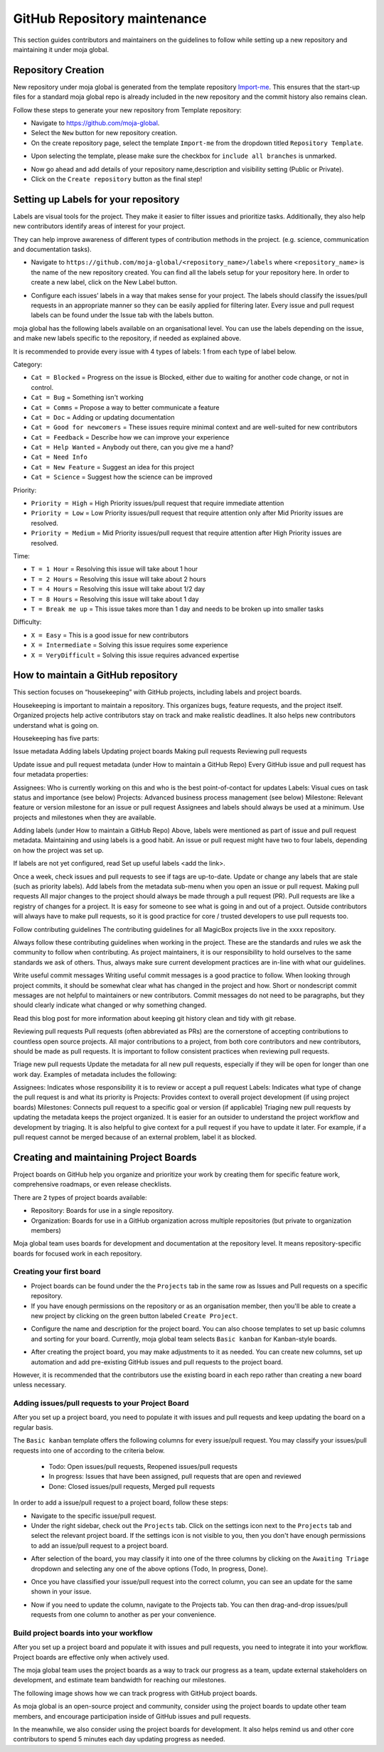 .. _DeveloperWorkflow:

GitHub Repository maintenance
#############################

This section guides contributors and maintainers on the guidelines to follow while setting up a new repository and maintaining it under moja global.

Repository Creation
===================

New repository under moja global is generated from the template repository `Import-me <https://github.com/moja-global/Import-Me>`_.
This ensures that  the start-up files for a standard moja global repo is already included in the new repository and the commit history also remains clean.

Follow these steps to generate your new repository from Template repository:

* Navigate to https://github.com/moja-global.
* Select the ``New`` button for new repository creation.
* On the create repository page, select the template ``Import-me`` from the dropdown titled ``Repository Template``.

.. image:: ../images/template_1.png
  :width: 600
  :align: center
  :alt: Create a new template repository

* Upon selecting the template, please make sure the checkbox for ``include all branches`` is unmarked.

.. image:: ../images/template_2.png
  :width: 600
  :align: center
  :alt: `include all branches`` unmarked

* Now go ahead and add details of your repository name,description and visibility setting (Public or Private).
* Click on the ``Create repository`` button as the final step!

Setting up Labels for your repository
=====================================

Labels are visual tools for the project. They make it easier to filter issues and prioritize tasks. Additionally, they also help new contributors identify areas of interest for your project.

They can help improve awareness of different types of contribution methods in the project. (e.g. science, communication and documentation tasks).

* Navigate to ``https://github.com/moja-global/<repository_name>/labels`` where ``<repository_name>`` is the name of the new repository created. You can find all the labels setup for your repository here. In order to create a new label, click on the New Label button.

.. image:: ../images/label_new.png
  :width: 600
  :align: center
  :alt: Labels in a repository

* Configure each issues’ labels in a way that makes sense for your project. The labels should classify the issues/pull requests in an appropriate manner so they can be easily applied for filtering later. Every issue and pull request labels can be found under the Issue tab with the labels button.

.. image:: ../images/label_1.png
  :width: 600
  :align: center
  :alt: Classify issues/pull requests using Labels

moja global has the following labels available on an organisational level. You can use the labels depending on the issue, and make new labels specific to the repository, if needed as explained above.

It is recommended to provide every issue with 4 types of labels: 1 from each type of label below.

Category:

* ``Cat = Blocked`` = Progress on the issue is Blocked, either due to waiting for another code change, or not in control.
* ``Cat = Bug`` =  Something isn't working
* ``Cat = Comms`` =  Propose a way to better communicate a feature
* ``Cat = Doc`` = Adding or updating documentation
* ``Cat = Good for newcomers`` = These issues require minimal context and are well-suited for new contributors
* ``Cat = Feedback`` = Describe how we can improve your experience
* ``Cat = Help Wanted`` = Anybody out there, can you give me a hand?
* ``Cat = Need Info``
* ``Cat = New Feature`` = Suggest an idea for this project
* ``Cat = Science`` = Suggest how the science can be improved


Priority:

* ``Priority = High`` = High Priority issues/pull request that require immediate attention
* ``Priority = Low`` = Low Priority issues/pull request that require attention only after Mid Priority issues are resolved.
* ``Priority = Medium`` = Mid Priority issues/pull request that require attention after High Priority issues are resolved.

Time:

* ``T = 1 Hour`` = Resolving this issue will take about 1 hour
* ``T = 2 Hours`` = Resolving this issue will take about 2 hours
* ``T = 4 Hours`` = Resolving this issue will take about 1/2 day
* ``T = 8 Hours`` = Resolving this issue will take about 1 day
* ``T = Break me up`` = This issue takes more than 1 day and needs to be broken up into smaller tasks

Difficulty:

* ``X = Easy`` = This is a good issue for new contributors
* ``X = Intermediate`` = Solving this issue requires some experience
* ``X = VeryDifficult`` = Solving this issue requires advanced expertise


How to maintain a GitHub repository
=======================================

This section focuses on “housekeeping” with GitHub projects, including labels and project boards.

Housekeeping is important to maintain a repository. This organizes bugs, feature requests, and the project itself. Organized projects help active contributors stay on track and make realistic deadlines. It also helps new contributors understand what is going on.

Housekeeping has five parts:

Issue metadata
Adding labels
Updating project boards
Making pull requests
Reviewing pull requests


Update issue and pull request metadata (under How to maintain a GitHub Repo) 
Every GitHub issue and pull request has four metadata properties:

Assignees: Who is currently working on this and who is the best point-of-contact for updates
Labels: Visual cues on task status and importance (see below)
Projects: Advanced business process management (see below)
Milestone: Relevant feature or version milestone for an issue or pull request
Assignees and labels should always be used at a minimum. Use projects and milestones when they are available.

Adding labels (under How to maintain a GitHub Repo) 
Above, labels were mentioned as part of issue and pull request metadata. Maintaining and using labels is a good habit. An issue or pull request might have two to four labels, depending on how the project was set up.

If labels are not yet configured, read Set up useful labels <add the link>.

Once a week, check issues and pull requests to see if tags are up-to-date. Update or change any labels that are stale (such as priority labels). Add labels from the metadata sub-menu when you open an issue or pull request.
Making pull requests
All major changes to the project should always be made through a pull request (PR). Pull requests are like a registry of changes for a project. It is easy for someone to see what is going in and out of a project. Outside contributors will always have to make pull requests, so it is good practice for core / trusted developers to use pull requests too.

Follow contributing guidelines
The contributing guidelines for all MagicBox projects live in the xxxx repository.

Always follow these contributing guidelines when working in the project. These are the standards and rules we ask the community to follow when contributing. As project maintainers, it is our responsibility to hold ourselves to the same standards we ask of others. Thus, always make sure current development practices are in-line with what our guidelines.

Write useful commit messages
Writing useful commit messages is a good practice to follow. When looking through project commits, it should be somewhat clear what has changed in the project and how. Short or nondescript commit messages are not helpful to maintainers or new contributors. Commit messages do not need to be paragraphs, but they should clearly indicate what changed or why something changed.

Read this blog post for more information about keeping git history clean and tidy with git rebase.

Reviewing pull requests
Pull requests (often abbreviated as PRs) are the cornerstone of accepting contributions to countless open source projects. All major contributions to a project, from both core contributors and new contributors, should be made as pull requests. It is important to follow consistent practices when reviewing pull requests.

Triage new pull requests
Update the metadata for all new pull requests, especially if they will be open for longer than one work day. Examples of metadata includes the following:

Assignees: Indicates whose responsibility it is to review or accept a pull request
Labels: Indicates what type of change the pull request is and what its priority is
Projects: Provides context to overall project development (if using project boards)
Milestones: Connects pull request to a specific goal or version (if applicable)
Triaging new pull requests by updating the metadata keeps the project organized. It is easier for an outsider to understand the project workflow and development by triaging. It is also helpful to give context for a pull request if you have to update it later. For example, if a pull request cannot be merged because of an external problem, label it as blocked.


Creating and maintaining Project Boards
=======================================

Project boards on GitHub help you organize and prioritize your work by creating them for specific feature work, comprehensive roadmaps, or even release checklists.

There are 2 types of project boards available:

* Repository: Boards for use in a single repository.
* Organization: Boards for use in a GitHub organization across multiple repositories (but private to organization members)


Moja global team uses boards for development and documentation at the repository level. It means repository-specific boards for focused work in each repository.

Creating your first board
-------------------------

* Project boards can be found under the the ``Projects`` tab in the same row as Issues and Pull requests on a specific repository.

* If you have enough permissions on the repository or as an organisation member, then you'll be able to create a new project by clicking on the green button labeled ``Create Project``.

.. image:: ../images/project_board_1.png
  :width: 600
  :align: center
  :alt: Project Boards under Organization

* Configure the name and description for the project board. You can also choose templates to set up basic columns and sorting for your board. Currently, moja global team selects ``Basic kanban`` for Kanban-style boards.

.. image:: ../images/project_board_2.png
  :width: 600
  :align: center
  :alt: Create a new project board


* After creating the project board, you may make adjustments to it as needed. You can create new columns, set up automation and add pre-existing GitHub issues and pull requests to the project board.

However, it is recommended that the contributors use the existing board in each repo rather than creating a new board unless necessary.

Adding issues/pull requests to your Project Board
-------------------------------------------------

After you set up a project board, you need to populate it with issues and pull requests and keep updating the board on a regular basis.

The ``Basic kanban`` template offers the following columns for every issue/pull request. You may classify your issues/pull requests into one of according to the criteria below.

  * Todo: Open issues/pull requests, Reopened issues/pull requests
  * In progress: Issues that have been assigned, pull requests that are open and reviewed
  * Done: Closed issues/pull requests, Merged pull requests

In order to add a issue/pull request to a project board, follow these steps:

* Navigate to the specific issue/pull request.
* Under the right sidebar, check out the ``Projects`` tab. Click on the settings icon next to the ``Projects`` tab and select the relevant project board. If the settings icon is not visible to you, then you don't have enough permissions to add an issue/pull request to a project board.

.. image:: ../images/project_board_3.png
  :width: 200
  :align: center
  :alt: Select project board for issue

* After selection of the board, you may classify it into one of the three columns by clicking on the ``Awaiting Triage`` dropdown and selecting any one of the above options (Todo, In progress, Done).

.. image:: ../images/project_board_4.png
  :width: 400
  :align: center
  :alt: Assign state (todo, in progress, done) to the issue

* Once you have classified your issue/pull request into the correct column, you can see an update for the same shown in your issue.

.. image:: ../images/project_board_5.png
  :width: 600
  :align: center
  :alt: Update for issue added to project board

* Now if you need to update the column, navigate to the Projects tab. You can then drag-and-drop issues/pull requests from one column to another as per your convenience.

.. image:: ../images/project_board_6.png
  :width: 600
  :align: center
  :alt: Drag/Drop interface to move cards to different columns


Build project boards into your workflow
---------------------------------------

After you set up a project board and populate it with issues and pull requests, you need to integrate it into your workflow. Project boards are effective only when actively used.

The moja global team uses the project boards as a way to track our progress as a team, update external stakeholders on development, and estimate team bandwidth for reaching our milestones.

The following image shows how we can track progress with GitHub project boards.

.. image:: ../images/project_board_7.png
  :width: 600
  :align: center
  :alt: Progress Tracking with Project boards

As moja global is an open-source project and community, consider using the project boards to update other team members, and encourage participation inside of GitHub issues and pull requests.

In the meanwhile, we also consider using the project boards for development. It also helps remind us and other core contributors to spend 5 minutes each day updating progress as needed.
